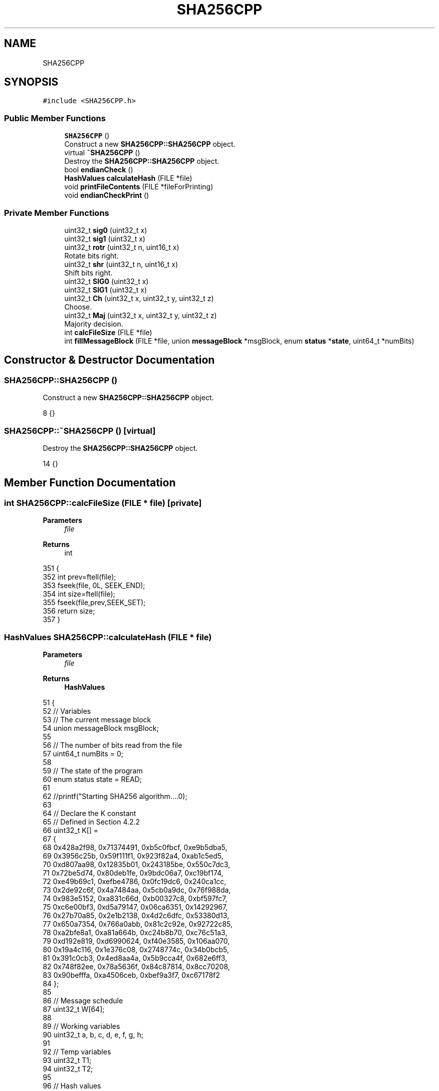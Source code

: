 .TH "SHA256CPP" 3 "Sun Jan 1 2023" "Version 1.0" "File Integrity Checker" \" -*- nroff -*-
.ad l
.nh
.SH NAME
SHA256CPP
.SH SYNOPSIS
.br
.PP
.PP
\fC#include <SHA256CPP\&.h>\fP
.SS "Public Member Functions"

.in +1c
.ti -1c
.RI "\fBSHA256CPP\fP ()"
.br
.RI "Construct a new \fBSHA256CPP::SHA256CPP\fP object\&. "
.ti -1c
.RI "virtual \fB~SHA256CPP\fP ()"
.br
.RI "Destroy the \fBSHA256CPP::SHA256CPP\fP object\&. "
.ti -1c
.RI "bool \fBendianCheck\fP ()"
.br
.ti -1c
.RI "\fBHashValues\fP \fBcalculateHash\fP (FILE *file)"
.br
.ti -1c
.RI "void \fBprintFileContents\fP (FILE *fileForPrinting)"
.br
.ti -1c
.RI "void \fBendianCheckPrint\fP ()"
.br
.in -1c
.SS "Private Member Functions"

.in +1c
.ti -1c
.RI "uint32_t \fBsig0\fP (uint32_t x)"
.br
.ti -1c
.RI "uint32_t \fBsig1\fP (uint32_t x)"
.br
.ti -1c
.RI "uint32_t \fBrotr\fP (uint32_t n, uint16_t x)"
.br
.RI "Rotate bits right\&. "
.ti -1c
.RI "uint32_t \fBshr\fP (uint32_t n, uint16_t x)"
.br
.RI "Shift bits right\&. "
.ti -1c
.RI "uint32_t \fBSIG0\fP (uint32_t x)"
.br
.ti -1c
.RI "uint32_t \fBSIG1\fP (uint32_t x)"
.br
.ti -1c
.RI "uint32_t \fBCh\fP (uint32_t x, uint32_t y, uint32_t z)"
.br
.RI "Choose\&. "
.ti -1c
.RI "uint32_t \fBMaj\fP (uint32_t x, uint32_t y, uint32_t z)"
.br
.RI "Majority decision\&. "
.ti -1c
.RI "int \fBcalcFileSize\fP (FILE *file)"
.br
.ti -1c
.RI "int \fBfillMessageBlock\fP (FILE *file, union \fBmessageBlock\fP *msgBlock, enum \fBstatus\fP *\fBstate\fP, uint64_t *numBits)"
.br
.in -1c
.SH "Constructor & Destructor Documentation"
.PP 
.SS "SHA256CPP::SHA256CPP ()"

.PP
Construct a new \fBSHA256CPP::SHA256CPP\fP object\&. 
.PP
.nf
8 {}
.fi
.SS "SHA256CPP::~SHA256CPP ()\fC [virtual]\fP"

.PP
Destroy the \fBSHA256CPP::SHA256CPP\fP object\&. 
.PP
.nf
14 {}
.fi
.SH "Member Function Documentation"
.PP 
.SS "int SHA256CPP::calcFileSize (FILE * file)\fC [private]\fP"

.PP
\fBParameters\fP
.RS 4
\fIfile\fP 
.RE
.PP
\fBReturns\fP
.RS 4
int 
.RE
.PP

.PP
.nf
351                                       {
352     int prev=ftell(file);
353     fseek(file, 0L, SEEK_END);
354     int size=ftell(file);
355     fseek(file,prev,SEEK_SET); 
356     return size;
357 }
.fi
.SS "\fBHashValues\fP SHA256CPP::calculateHash (FILE * file)"

.PP
\fBParameters\fP
.RS 4
\fIfile\fP 
.RE
.PP
\fBReturns\fP
.RS 4
\fBHashValues\fP 
.RE
.PP

.PP
.nf
51                                               {
52     // Variables
53     // The current message block
54     union messageBlock msgBlock;
55 
56     // The number of bits read from the file
57     uint64_t numBits = 0;
58 
59     // The state of the program
60     enum status state = READ;
61 
62     //printf("\n Starting SHA256 algorithm\&.\&.\&.\&.\n");
63 
64     // Declare the K constant
65     // Defined in Section 4\&.2\&.2
66     uint32_t K[] =
67     {
68         0x428a2f98, 0x71374491, 0xb5c0fbcf, 0xe9b5dba5, 
69         0x3956c25b, 0x59f111f1, 0x923f82a4, 0xab1c5ed5,
70         0xd807aa98, 0x12835b01, 0x243185be, 0x550c7dc3,
71         0x72be5d74, 0x80deb1fe, 0x9bdc06a7, 0xc19bf174,
72         0xe49b69c1, 0xefbe4786, 0x0fc19dc6, 0x240ca1cc,
73         0x2de92c6f, 0x4a7484aa, 0x5cb0a9dc, 0x76f988da,
74         0x983e5152, 0xa831c66d, 0xb00327c8, 0xbf597fc7, 
75         0xc6e00bf3, 0xd5a79147, 0x06ca6351, 0x14292967, 
76         0x27b70a85, 0x2e1b2138, 0x4d2c6dfc, 0x53380d13,
77         0x650a7354, 0x766a0abb, 0x81c2c92e, 0x92722c85,
78         0xa2bfe8a1, 0xa81a664b, 0xc24b8b70, 0xc76c51a3,
79         0xd192e819, 0xd6990624, 0xf40e3585, 0x106aa070,
80         0x19a4c116, 0x1e376c08, 0x2748774c, 0x34b0bcb5,
81         0x391c0cb3, 0x4ed8aa4a, 0x5b9cca4f, 0x682e6ff3, 
82         0x748f82ee, 0x78a5636f, 0x84c87814, 0x8cc70208,
83         0x90befffa, 0xa4506ceb, 0xbef9a3f7, 0xc67178f2
84     };
85 
86     // Message schedule
87     uint32_t W[64];
88 
89     // Working variables
90     uint32_t a, b, c, d, e, f, g, h;
91 
92     // Temp variables
93     uint32_t T1;
94     uint32_t T2;
95 
96     // Hash values
97     // Taken from https://nvlpubs\&.nist\&.gov/nistpubs/FIPS/NIST\&.FIPS\&.180-4\&.pdf
98     //array<uint32_t,8> H;
99     //static uint32_t H[8];
100     struct HashValues HVals;
101     HVals\&.H[0] = 0x6a09e667;
102     HVals\&.H[1] = 0xbb67ae85;
103     HVals\&.H[2] = 0x3c6ef372;
104     HVals\&.H[3] = 0xa54ff53a;
105     HVals\&.H[4] = 0x510e527f;
106     HVals\&.H[5] = 0x9b05688c;
107     HVals\&.H[6] = 0x1f83d9ab;
108     HVals\&.H[7] = 0x5be0cd19;
109 
110     // The current message block
111 
112     // For loop to iterate through the message block 
113     int j;
114     int o;
115 
116     //printf("\n Initalized variables\&.\&.\&. Entering loops\n");
117 
118     while(fillMessageBlock(file, &msgBlock, &state, &numBits))
119     {
120         for(j=0; j<16; j++)
121         {   
122             // Fist check for big or little endian
123             // If our system is big endian we dont need to do any conversion
124             if(endianCheck()==true)
125             {
126                 W[j] = msgBlock\&.t[j];
127             }
128             else
129             {
130                 // Add the current message block to our messag schedule
131                 // Convert to big endian first
132                 W[j] = byteSwap32(msgBlock\&.t[j]);
133             }
134            
135         }
136 
137         for (j=16; j<64; j++)
138         {
139             // Step 1
140             W[j] = sig1(W[j-2]) + W[j-7] + sig0(W[j-15]) + W[j-16];
141         }
142 
143 
144         // Initalize a\&.\&.h
145         // Step 2
146         a=HVals\&.H[0];
147         b=HVals\&.H[1];
148         c=HVals\&.H[2];
149         d=HVals\&.H[3];
150         e=HVals\&.H[4];
151         f=HVals\&.H[5];
152         g=HVals\&.H[6];
153         h=HVals\&.H[7];
154 
155         // For loop
156         // Step 3
157         for(j = 0; j < 64; j++)
158         {
159             // Creating new variables
160             T1 = h + SIG1(e) + Ch(e,f,g) + K[j] + W[j];
161             T2 = SIG0(a) + Maj(a,b,c);
162             h = g;
163             g = f;
164             f = e;
165             e = d + T1;
166             d = c;
167             c = b;
168             b = a;
169             a = T1 + T2;
170         }
171 
172         // Step 4
173         HVals\&.H[0] = a + HVals\&.H[0];
174         HVals\&.H[1] = b + HVals\&.H[1];
175         HVals\&.H[2] = c + HVals\&.H[2];
176         HVals\&.H[3] = d + HVals\&.H[3];
177         HVals\&.H[4] = e + HVals\&.H[4];
178         HVals\&.H[5] = f + HVals\&.H[5];
179         HVals\&.H[6] = g + HVals\&.H[6];
180         HVals\&.H[7] = h + HVals\&.H[7];
181     
182     }// end while
183     
184     return HVals;
185 }
.fi
.SS "uint32_t SHA256CPP::Ch (uint32_t x, uint32_t y, uint32_t z)\fC [private]\fP"

.PP
Choose\&. 
.PP
\fBParameters\fP
.RS 4
\fIx\fP 
.br
\fIy\fP 
.br
\fIz\fP 
.RE
.PP
\fBReturns\fP
.RS 4
uint32_t 
.RE
.PP

.PP
.nf
437 {
438     return ((x & y) ^ (~(x)&z));
439 }
.fi
.SS "bool SHA256CPP::endianCheck ()"

.PP
\fBReturns\fP
.RS 4
true 
.PP
false 
.RE
.PP

.PP
.nf
35                             {
36     int num = 1;
37 
38     if(*(char *)&num == 1) {
39             return false;
40     } else {
41             return true;
42     }
43 }
.fi
.SS "void SHA256CPP::endianCheckPrint ()"

.PP
.nf
20                                  {
21     int num = 1;
22     if(*(char *)&num == 1) {
23             printf("\n Your system is Little-Endian!\n");
24     } else {
25             printf("Your system is Big-Endian!\n");
26     }
27 };
.fi
.SS "int SHA256CPP::fillMessageBlock (FILE * file, union \fBmessageBlock\fP * msgBlock, enum \fBstatus\fP * state, uint64_t * numBits)\fC [private]\fP"

.PP
\fBParameters\fP
.RS 4
\fIfile\fP 
.br
\fImsgBlock\fP 
.br
\fIstate\fP 
.br
\fInumBits\fP 
.RE
.PP
\fBReturns\fP
.RS 4
int 
.RE
.PP

.PP
.nf
196                                                                                                                {
197     // Variables
198     uint64_t numBytes;
199     int i;
200 
201     // If we've finished padding and processing all the message blocks, exit
202     if(*state == FINISH)
203     {
204         //printf("\n State = FINISH\&.\n");
205         return 0;
206     }
207 
208     // Handle our PAD0 and PAD1 states
209     // Check if we need another block full of padding
210     if(*state == PAD0 || *state == PAD1)
211     {
212         //printf("\n State = PAD0 or PAD1\&.\n");
213 
214         // Set the first 56 bytes to all zero bits
215         for(i=0; i<56; i++)
216         {
217             msgBlock->e[i] = 0x00;
218         }
219 
220         // Set the last 64 bits to an integer (should be big endian)
221         msgBlock->s[7] = byteSwap64(*numBits);
222 
223         // Set the state to finish
224         *state = FINISH;
225 
226         // If state is PAD1, set the first bit of msgBlock to 1
227         if(*state == PAD1)
228         {
229             // 0x80 = 10000000
230             msgBlock->e[0] = 0x80;
231         }
232 
233         // keep the loop in SHA256 going for one more iteration
234         return 1;
235     }
236 
237     // Read bytes instead of characters
238     // Read until the end of the file
239     numBytes = fread(msgBlock->e, 1, 64, file);
240     
241     
242     // Keep track of the number of bytes we've read
243     *numBits = *numBits + (numBytes * 8);
244     
245     // If theres enough room to finish the padding
246     if(numBytes < 56)
247     {
248         // 0x80 = 10000000
249         // Add the one bit, as per the standard before padding with 0s
250         msgBlock->e[numBytes] = 0x80;
251 
252         // Add 0 bits until the last 64 bits
253         while(numBytes < 56)
254         {
255             // Add the index into our block
256             numBytes = numBytes +1;
257             
258             // Add enough zeroes so that there are 64 bits left at the end
259             msgBlock->e[numBytes] = 0x00;
260         }
261 
262         // Store the length of the file in bits as a (Should be big endian) unsigned 64 bit int
263         msgBlock->s[7] = byteSwap64(*numBits);
264 
265         // Change the state of our program
266         *state = FINISH;
267     }
268     // Otherwise, check if we can put some padding into this message block
269     else if(numBytes < 64)
270     {   
271         // Set the state to PAD0
272         *state = PAD0;
273         
274         // 0x80 = 10000000
275         // Add the one bit into the current message block
276         msgBlock->e[numBytes] = 0x80;
277 
278         // Pad the rest of the message block with 0 bits
279         while(numBytes < 64)
280         {
281             numBytes = numBytes + 1;
282             msgBlock->e[numBytes] = 0x00;
283         }
284     }
285     // Otherwise if we're at the end of the file, need to create a new message block full of padding
286     else if(feof(file))
287     {
288         // Set the state to PAD1
289         // We need a message Block full of padding
290         *state = PAD1;
291     }
292     
293     // Print padding
294     /*
295     printf("\n--- PADDING --- \n");
296     for (int i=0; i<64; i++)
297     {
298        printf("%x", msgBlock\&.e[i]);
299     }
300     printf("\n");
301     */
302     return 1;
303 }
.fi
.SS "uint32_t SHA256CPP::Maj (uint32_t x, uint32_t y, uint32_t z)\fC [private]\fP"

.PP
Majority decision\&. 
.PP
\fBParameters\fP
.RS 4
\fIx\fP 
.br
\fIy\fP 
.br
\fIz\fP 
.RE
.PP
\fBReturns\fP
.RS 4
uint32_t 
.RE
.PP

.PP
.nf
450 {
451     return ((x & y) ^ (x & z) ^ (y & z));
452 }
.fi
.SS "void SHA256CPP::printFileContents (FILE * fileForPrinting)"

.PP
\fBParameters\fP
.RS 4
\fIfileForPrinting\fP 
.RE
.PP

.PP
.nf
310                                                        {
311     // Variables
312     char fileContents[MAXCHAR];
313     char fileContentsAsString[MAXCHAR];
314     long fileSize;
315 
316     // First check to make sure the file could be found
317     if (fileForPrinting == NULL){
318         printf("\n Could not open file");
319     }
320     else
321     {
322         // Calculate the size of the file
323         fileSize = calcFileSize(fileForPrinting);
324 
325         printf("\n File Size (characters): %d \n", fileSize);
326 
327         printf("\n ============= File Contents ============= \n");
328 
329         // While there is still stuff to read from the file
330         while(fgets(fileContents, MAXCHAR, fileForPrinting) != NULL)
331         {
332             // Print the contents of the file
333             printf(" %s\n", fileContents);
334         };
335         
336         printf("\n ========================================= \n");
337 
338         fclose(fileForPrinting);
339 
340         // Close the file 
341         return;
342     }
343 }
.fi
.SS "uint32_t SHA256CPP::rotr (uint32_t x, uint16_t a)\fC [private]\fP"

.PP
Rotate bits right\&. 
.PP
\fBParameters\fP
.RS 4
\fIx\fP 
.br
\fIa\fP 
.RE
.PP
\fBReturns\fP
.RS 4
uint32_t 
.RE
.PP

.PP
.nf
390 {
391     return (x >> a) | (x << (32 - a));
392 }
.fi
.SS "uint32_t SHA256CPP::shr (uint32_t x, uint16_t b)\fC [private]\fP"

.PP
Shift bits right\&. 
.PP
\fBParameters\fP
.RS 4
\fIx\fP 
.br
\fIb\fP 
.RE
.PP
\fBReturns\fP
.RS 4
uint32_t 
.RE
.PP

.PP
.nf
402 {
403     return (x >> b);
404 }
.fi
.SS "uint32_t SHA256CPP::sig0 (uint32_t x)\fC [private]\fP"

.PP
\fBParameters\fP
.RS 4
\fIx\fP 
.RE
.PP
\fBReturns\fP
.RS 4
uint32_t 
.RE
.PP

.PP
.nf
366 {
367     // Section 3\&.2
368     return (rotr(x, 7) ^ rotr(x, 18) ^ shr(x, 3));
369 }
.fi
.SS "uint32_t SHA256CPP::SIG0 (uint32_t x)\fC [private]\fP"

.PP
\fBParameters\fP
.RS 4
\fIx\fP 
.RE
.PP
\fBReturns\fP
.RS 4
uint32_t 
.RE
.PP

.PP
.nf
413 {
414     return (rotr(x, 2) ^ rotr(x, 13) ^ rotr(x, 22));
415 }
.fi
.SS "uint32_t SHA256CPP::sig1 (uint32_t x)\fC [private]\fP"

.PP
\fBParameters\fP
.RS 4
\fIx\fP 
.RE
.PP
\fBReturns\fP
.RS 4
uint32_t 
.RE
.PP

.PP
.nf
378 {
379     return (rotr(x, 17) ^ rotr(x, 19) ^ shr(x, 10));
380 }
.fi
.SS "uint32_t SHA256CPP::SIG1 (uint32_t x)\fC [private]\fP"

.PP
\fBParameters\fP
.RS 4
\fIx\fP 
.RE
.PP
\fBReturns\fP
.RS 4
uint32_t 
.RE
.PP

.PP
.nf
424 {
425     return (rotr(x, 6) ^ rotr(x, 11) ^ rotr(x, 25));
426 }
.fi


.SH "Author"
.PP 
Generated automatically by Doxygen for File Integrity Checker from the source code\&.
